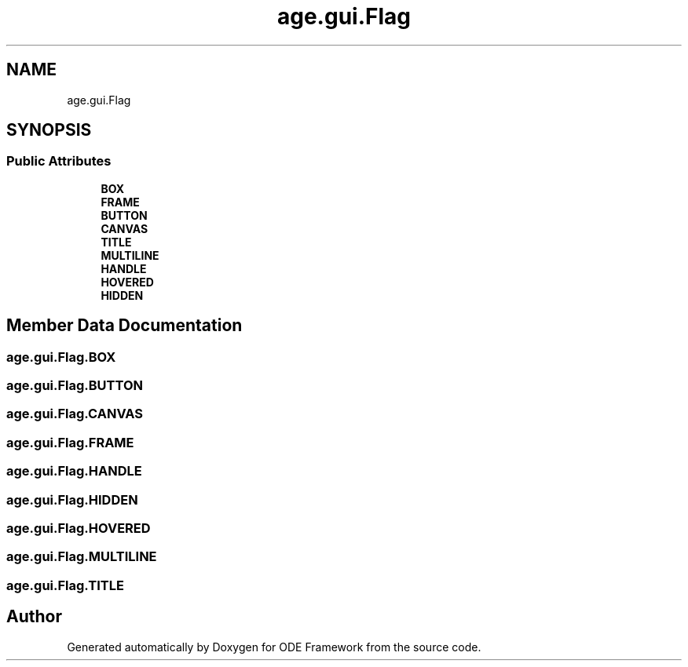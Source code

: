 .TH "age.gui.Flag" 3 "Version 1" "ODE Framework" \" -*- nroff -*-
.ad l
.nh
.SH NAME
age.gui.Flag
.SH SYNOPSIS
.br
.PP
.SS "Public Attributes"

.in +1c
.ti -1c
.RI "\fBBOX\fP"
.br
.ti -1c
.RI "\fBFRAME\fP"
.br
.ti -1c
.RI "\fBBUTTON\fP"
.br
.ti -1c
.RI "\fBCANVAS\fP"
.br
.ti -1c
.RI "\fBTITLE\fP"
.br
.ti -1c
.RI "\fBMULTILINE\fP"
.br
.ti -1c
.RI "\fBHANDLE\fP"
.br
.ti -1c
.RI "\fBHOVERED\fP"
.br
.ti -1c
.RI "\fBHIDDEN\fP"
.br
.in -1c
.SH "Member Data Documentation"
.PP 
.SS "age\&.gui\&.Flag\&.BOX"

.SS "age\&.gui\&.Flag\&.BUTTON"

.SS "age\&.gui\&.Flag\&.CANVAS"

.SS "age\&.gui\&.Flag\&.FRAME"

.SS "age\&.gui\&.Flag\&.HANDLE"

.SS "age\&.gui\&.Flag\&.HIDDEN"

.SS "age\&.gui\&.Flag\&.HOVERED"

.SS "age\&.gui\&.Flag\&.MULTILINE"

.SS "age\&.gui\&.Flag\&.TITLE"


.SH "Author"
.PP 
Generated automatically by Doxygen for ODE Framework from the source code\&.
